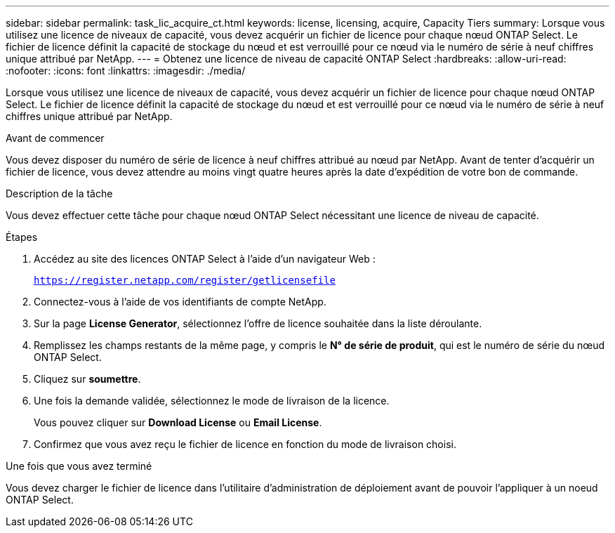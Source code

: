 ---
sidebar: sidebar 
permalink: task_lic_acquire_ct.html 
keywords: license, licensing, acquire, Capacity Tiers 
summary: Lorsque vous utilisez une licence de niveaux de capacité, vous devez acquérir un fichier de licence pour chaque nœud ONTAP Select. Le fichier de licence définit la capacité de stockage du nœud et est verrouillé pour ce nœud via le numéro de série à neuf chiffres unique attribué par NetApp. 
---
= Obtenez une licence de niveau de capacité ONTAP Select
:hardbreaks:
:allow-uri-read: 
:nofooter: 
:icons: font
:linkattrs: 
:imagesdir: ./media/


[role="lead"]
Lorsque vous utilisez une licence de niveaux de capacité, vous devez acquérir un fichier de licence pour chaque nœud ONTAP Select. Le fichier de licence définit la capacité de stockage du nœud et est verrouillé pour ce nœud via le numéro de série à neuf chiffres unique attribué par NetApp.

.Avant de commencer
Vous devez disposer du numéro de série de licence à neuf chiffres attribué au nœud par NetApp. Avant de tenter d'acquérir un fichier de licence, vous devez attendre au moins vingt quatre heures après la date d'expédition de votre bon de commande.

.Description de la tâche
Vous devez effectuer cette tâche pour chaque nœud ONTAP Select nécessitant une licence de niveau de capacité.

.Étapes
. Accédez au site des licences ONTAP Select à l'aide d'un navigateur Web :
+
`https://register.netapp.com/register/getlicensefile`

. Connectez-vous à l'aide de vos identifiants de compte NetApp.
. Sur la page *License Generator*, sélectionnez l'offre de licence souhaitée dans la liste déroulante.
. Remplissez les champs restants de la même page, y compris le *N° de série de produit*, qui est le numéro de série du nœud ONTAP Select.
. Cliquez sur *soumettre*.
. Une fois la demande validée, sélectionnez le mode de livraison de la licence.
+
Vous pouvez cliquer sur *Download License* ou *Email License*.

. Confirmez que vous avez reçu le fichier de licence en fonction du mode de livraison choisi.


.Une fois que vous avez terminé
Vous devez charger le fichier de licence dans l'utilitaire d'administration de déploiement avant de pouvoir l'appliquer à un noeud ONTAP Select.
